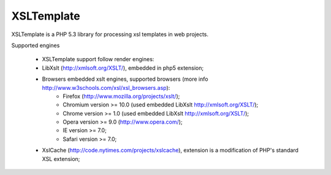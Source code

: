 XSLTemplate
===========

XSLTemplate is a PHP 5.3 library for processing xsl templates in web projects.


Supported engines

 - XSLTemplate support follow render engines:
 - LibXslt (http://xmlsoft.org/XSLT/), embedded in php5 extension;
 - Browsers embedded xslt engines, supported browsers (more info http://www.w3schools.com/xsl/xsl_browsers.asp):
    - Firefox (http://www.mozilla.org/projects/xslt/);
    - Chromium version >= 10.0 (used embedded LibXslt http://xmlsoft.org/XSLT/);
    - Chrome version >= 1.0 (used embedded LibXslt http://xmlsoft.org/XSLT/);
    - Opera version >= 9.0 (http://www.opera.com/);
    - IE version >= 7.0;
    - Safari version >= 7.0;
 - XslCache (http://code.nytimes.com/projects/xslcache), extension is a modification of PHP's standard XSL extension;


